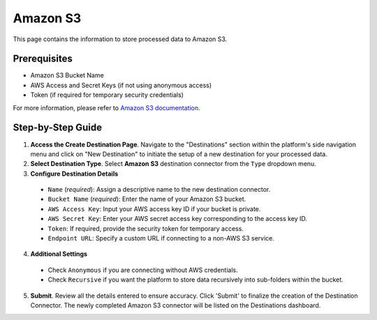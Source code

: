 Amazon S3
=========

This page contains the information to store processed data to Amazon S3.

Prerequisites
--------------

- Amazon S3 Bucket Name
- AWS Access and Secret Keys (if not using anonymous access)
- Token (if required for temporary security credentials)

For more information, please refer to `Amazon S3 documentation <https://docs.aws.amazon.com/AmazonS3/latest/userguide/Welcome.html>`__.

Step-by-Step Guide
-------------------

.. image:: imgs/Destination-S3.png
  :alt: Destination Connector Amazon S3

1. **Access the Create Destination Page**. Navigate to the "Destinations" section within the platform's side navigation menu and click on "New Destination" to initiate the setup of a new destination for your processed data.

2. **Select Destination Type**. Select **Amazon S3** destination connector from the ``Type`` dropdown menu.

3. **Configure Destination Details**

  - ``Name`` (*required*): Assign a descriptive name to the new destination connector.
  - ``Bucket Name`` (*required*): Enter the name of your Amazon S3 bucket.
  - ``AWS Access Key``: Input your AWS access key ID if your bucket is private.
  - ``AWS Secret Key``: Enter your AWS secret access key corresponding to the access key ID.
  - ``Token``: If required, provide the security token for temporary access.
  - ``Endpoint URL``: Specify a custom URL if connecting to a non-AWS S3 service.

4. **Additional Settings**

  - Check ``Anonymous`` if you are connecting without AWS credentials.
  - Check ``Recursive`` if you want the platform to store data recursively into sub-folders within the bucket.

5. **Submit**. Review all the details entered to ensure accuracy. Click 'Submit' to finalize the creation of the Destination Connector. The newly completed Amazon S3 connector will be listed on the Destinations dashboard.
